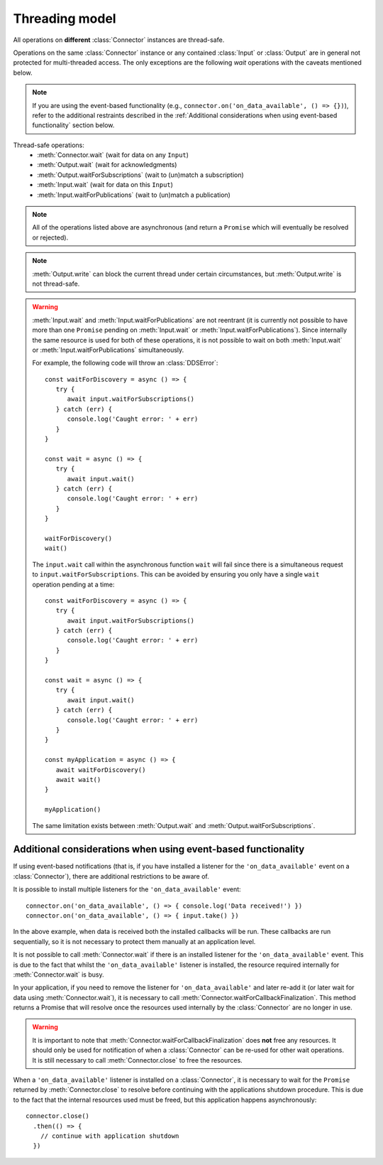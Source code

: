 Threading model
===============

.. highlight:: javascript

All operations on **different** :class:`Connector` instances are thread-safe.

Operations on the same :class:`Connector` instance or any contained :class:`Input` or
:class:`Output` are in general not protected for multi-threaded access. The only
exceptions are the following *wait* operations with the caveats mentioned below.

.. note::
   If you are using the event-based functionality (e.g., ``connector.on('on_data_available', () => {})``),
   refer to the additional restraints described in the :ref:`Additional considerations when using event-based functionality`
   section below.

Thread-safe operations:
   * :meth:`Connector.wait` (wait for data on any ``Input``)
   * :meth:`Output.wait` (wait for acknowledgments)
   * :meth:`Output.waitForSubscriptions` (wait to (un)match a subscription)
   * :meth:`Input.wait` (wait for data on this ``Input``)
   * :meth:`Input.waitForPublications` (wait to (un)match a publication)

.. note::
   All of the operations listed above are asynchronous (and return a ``Promise``
   which will eventually be resolved or rejected).

.. note::

   :meth:`Output.write` can block the current thread under certain
   circumstances, but :meth:`Output.write` is not thread-safe.

.. warning::

   :meth:`Input.wait` and :meth:`Input.waitForPublications` are not reentrant
   (it is currently not possible to have more than one ``Promise`` pending on
   :meth:`Input.wait` or :meth:`Input.waitForPublications`). Since internally
   the same resource is used for both of these operations, it is not possible to
   wait on both :meth:`Input.wait` or :meth:`Input.waitForPublications` simultaneously.

   For example, the following code will throw an :class:`DDSError`::

      const waitForDiscovery = async () => {
         try {
            await input.waitForSubscriptions()
         } catch (err) {
            console.log('Caught error: ' + err)
         }
      }

      const wait = async () => {
         try {
            await input.wait()
         } catch (err) {
            console.log('Caught error: ' + err)
         }
      }

      waitForDiscovery()
      wait()

   The ``input.wait`` call within the asynchronous function ``wait`` will
   fail since there is a simultaneous request to ``input.waitForSubscriptions``.
   This can be avoided by ensuring you only have a single ``wait`` operation pending
   at a time::

      const waitForDiscovery = async () => {
         try {
            await input.waitForSubscriptions()
         } catch (err) {
            console.log('Caught error: ' + err)
         }
      }

      const wait = async () => {
         try {
            await input.wait()
         } catch (err) {
            console.log('Caught error: ' + err)
         }
      }

      const myApplication = async () => {
         await waitForDiscovery()
         await wait()
      }

      myApplication()

   The same limitation exists between :meth:`Output.wait` and
   :meth:`Output.waitForSubscriptions`.

Additional considerations when using event-based functionality
~~~~~~~~~~~~~~~~~~~~~~~~~~~~~~~~~~~~~~~~~~~~~~~~~~~~~~~~~~~~~~

If using event-based notifications (that is, if you have installed a listener for
the ``'on_data_available'`` event on a :class:`Connector`), there are
additional restrictions to be aware of.

It is possible to install multiple listeners for the ``'on_data_available'`` event::

  connector.on('on_data_available', () => { console.log('Data received!') })
  connector.on('on_data_available', () => { input.take() })

In the above example, when data is received both the installed callbacks will be run.
These callbacks are run sequentially, so it is not necessary to protect them manually
at an application level.

It is not possible to call :meth:`Connector.wait` if there is an installed listener
for the ``'on_data_available'`` event. This is due to the fact that whilst the ``'on_data_available'``
listener is installed, the resource required internally for :meth:`Connector.wait` is busy.

In your application, if you need to remove the listener for ``'on_data_available'`` and later
re-add it (or later wait for data using :meth:`Connector.wait`), it is necessary to call
:meth:`Connector.waitForCallbackFinalization`. This method returns a Promise that will resolve once
the resources used internally by the :class:`Connector` are no longer in use.

.. warning::

  It is important to note that :meth:`Connector.waitForCallbackFinalization` does **not**
  free any resources. It should only be used for notification of when a :class:`Connector`
  can be re-used for other wait operations. It is still necessary to call :meth:`Connector.close`
  to free the resources.

When a ``'on_data_available'`` listener is installed on a :class:`Connector`, it is necessary
to wait for the ``Promise`` returned by :meth:`Connector.close` to resolve before continuing
with the applications shutdown procedure. This is due to the fact that the internal resources
used must be freed, but this application happens asynchronously::

  connector.close()
    .then(() => {
      // continue with application shutdown
    })
